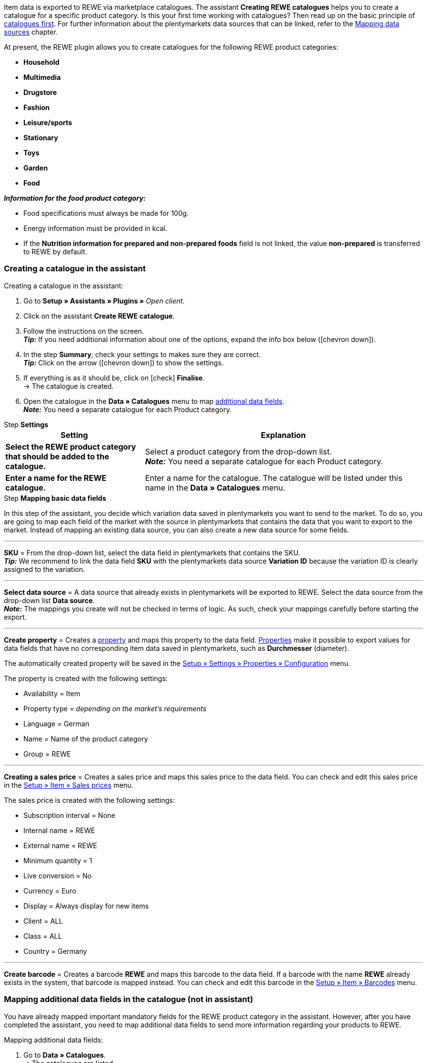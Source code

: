 Item data is exported to REWE via marketplace catalogues. The assistant *Creating REWE catalogues* helps you to create a catalogue for a specific product category. Is this your first time working with catalogues? Then read up on the basic principle of <<en/data/exporting-data/managing-catalogues, catalogues first>>. For further information about the plentymarkets data sources that can be linked, refer to the <<data/exporting-data/managing-catalogues#_mapping_data_sources, Mapping data sources>> chapter.

At present, the REWE plugin allows you to create catalogues for the following REWE product categories:

* *Household*
* *Multimedia*
* *Drugstore*
* *Fashion*
* *Leisure/sports*
* *Stationary*
* *Toys*
* *Garden*
* *Food*

*_Information for the food product category:_*

* Food specifications must always be made for 100g.
* Energy information must be provided in kcal.
* If the *Nutrition information for prepared and non-prepared foods* field is not linked, the value *non-prepared* is transferred to REWE by default.

=== Creating a catalogue in the assistant

[.instruction]
Creating a catalogue in the assistant:

. Go to *Setup » Assistants » Plugins »* _Open client_.
. Click on the assistant *Create REWE catalogue*.
. Follow the instructions on the screen. +
*_Tip:_* If you need additional information about one of the options, expand the info box below (icon:chevron-down[role="darkGrey"]).
. In the step *Summary*, check your settings to makes sure they are correct. +
*_Tip:_* Click on the arrow (icon:chevron-down[role="darkGrey"]) to show the settings.
. If everything is as it should be, click on icon:check[role="green"] *Finalise*. +
→ The catalogue is created.
. Open the catalogue in the *Data » Catalogues* menu to map <<#600, additional data fields>>. +
*_Note:_* You need a separate catalogue for each Product category.

[.collapseBox]
.Step *Settings*
--
[[table-rewe-catalogue-assistant]]
[width="100%"]
[cols="1,2"]
|====
| Setting | Explanation

| *Select the REWE product category that should be added to the catalogue.*
| Select a product category from the drop-down list. +
*_Note:_* You need a separate catalogue for each Product category.

| *Enter a name for the REWE catalogue.*
a| Enter a name for the catalogue. The catalogue will be listed under this name in the *Data » Catalogues* menu.
|====
--

[.collapseBox]
.Step *Mapping basic data fields*
--
In this step of the assistant, you decide which variation data saved in plentymarkets you want to send to the market. To do so, you are going to map each field of the market with the source in plentymarkets that contains the data that you want to export to the market. Instead of mapping an existing data source, you can also create a new data source for some fields.

'''
*SKU* = From the drop-down list, select the data field in plentymarkets that contains the SKU. +
*_Tip:_* We recommend to link the data field *SKU* with the plentymarkets data source *Variation ID* because the variation ID is clearly assigned to the variation.

'''
*Select data source* = A data source that already exists in plentymarkets will be exported to REWE. Select the data source from the drop-down list *Data source*. +
*_Note:_* The mappings you create will not be checked in terms of logic. As such, check your mappings carefully before starting the export.

'''
*Create property* = Creates a <<item/settings/properties#500, property>> and maps this property to the data field. <<item/settings/properties#500, Properties>> make it possible to export values for data fields that have no corresponding item data saved in plentymarkets, such as *Durchmesser* (diameter).

The automatically created property will be saved in the <<welcome/general-functions/properties#table-create-property, Setup » Settings » Properties » Configuration>> menu.

The property is created with the following settings:

* Availability = Item
* Property type = _depending on the market’s requirements_
* Language = German
* Name = Name of the product category
* Group = REWE

'''
*Creating a sales price* = Creates a sales price and maps this sales price to the data field. You can check and edit this sales price in the <<en/item/settings/prices#400, Setup » Item » Sales prices>> menu.

The sales price is created with the following settings:

* Subscription interval = None
* Internal name = REWE
* External name = REWE
* Minimum quantity = 1
* Live conversion = No
* Currency = Euro
* Display = Always display for new items
* Client = ALL
* Class = ALL
* Country = Germany

'''
*Create barcode* = Creates a barcode *REWE* and maps this barcode to the data field. If a barcode with the name *REWE* already exists in the system, that barcode is mapped instead. You can check and edit this barcode in the <<en/item/settings/barcodes#100, Setup » Item » Barcodes>> menu.
--

[#600]
=== Mapping additional data fields in the catalogue (not in assistant)

You have already mapped important mandatory fields for the REWE product category in the assistant. However, after you have completed the assistant, you need to map additional data fields to send more information regarding your products to REWE.

[.instruction]
Mapping additional data fields:

. Go to *Data » Catalogues*. +
→ The catalogues are listed.
. Click on the REWE catalogue. +
→ The catalogue opens. +
→ The market's data fields are displayed on the left-hand side. +
*_Tip:_* Mandatory fields are marked with an asterisk. +
→ On the right are the fields in plentymarkets that you can select as a data source. +
. Select a plentymarkets data source for the desired market's data fields from the drop-down list.
. *_Optional:_* Click on *Add source* to assign another plentymarkets data source to a data field. +
→ A new line is displayed. +
*_Note:_* Only one value is exported even if you assign more than one data source to a data field. The data is checked in the order in which you assigned it. This means that if the first data field does not provide a value, the second data field is exported etc.
. Map the desired data fields.
. *Save* (icon:save[role="green"]) the settings.

[#602]
=== _Example:_ Mapping the data field "Product description"

An example of how you can link the mandatory field *Produktbeschreibung* (product description) to data saved in plentymarkets is described below.

. Go to *Data » Catalogues*.
. Click on the catalogue. +
→ The catalogue opens.
. Select a plentymarkets data source for the REWE catalogue field *Produktbeschreibung* (product description) from the drop-down list, e.g. *Item text > Name 1, Name 2, Name 3* that should be displayed on REWE as the product description.
. Link the other data fields in the same way. Link at least all mandatory fields.
. *Save* (icon:save[role="green"]) the settings.

[#701]
== Linking sources created in the assistant with variations

If you selected the options *Create sales price*, *Create barcode* and/or *Create property* in the assistant, these prices, barcodes and/or properties are created automatically. You need to link these newly created sources with the variations that you want to export to REWE. This is described on the *Item* pages of the manual:

* Learn how to link sales prices to variations in the <<item/managing-items#240, Linking sales prices>> chapter.
* Learn how to link barcodes to variations in the <<item/managing-items#250, Linking barcodes>> chapter.
* Learn how to link properties to variations in the <<item/managing-items#4900, Linking properties and saving a value>> chapter. +
*_Tip:_* Properties created in the assistant are automatically added to the property group *REWE* of the *Setup » Settings » Properties » Groups* menu. Open this group to see what new properties need to be mapped.
